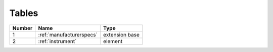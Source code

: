 Tables
======

.. list-table::
  :header-rows: 1

  * - Number
    - Name
    - Type
  * - 1
    - :ref:`manufacturerspecs`
    - extension base
  * - 2
    - :ref:`instrument`
    - element
